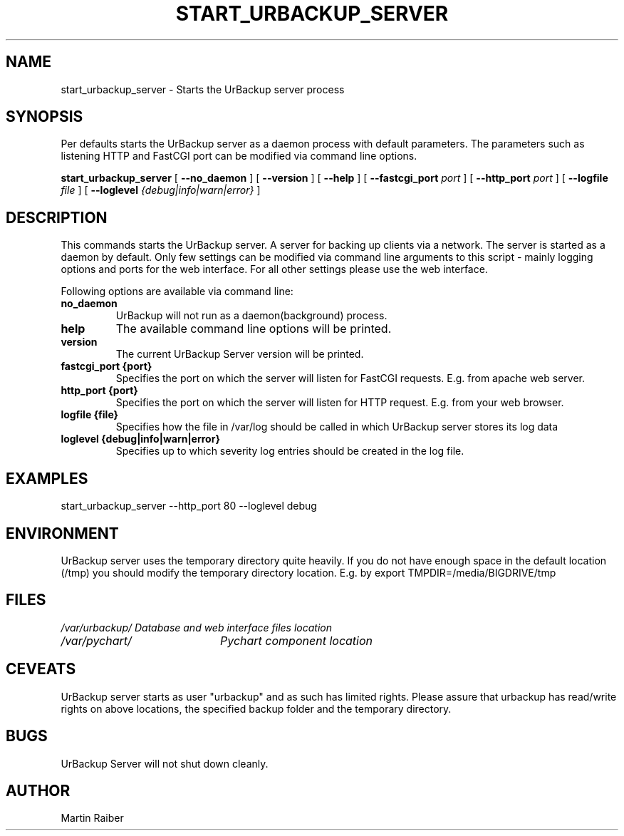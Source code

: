 .\" In .TH, FOO should be all caps, SECTION should be 1-8, maybe w/ subsection
.\" other parms are allowed: see man(7), man(1)
.\"
.\" This template provided by Tom Christiansen <tchrist@jhereg.perl.com>.
.\" 
.TH START_URBACKUP_SERVER 1 
.SH NAME
start_urbackup_server \- Starts the UrBackup server process
.SH SYNOPSIS
Per defaults starts the UrBackup server as a daemon process with default parameters.
The parameters such as listening HTTP and FastCGI port can be modified via command
line options.
.PP
.B start_urbackup_server
[
.B --no_daemon
]
[
.B --version
]
[
.B --help
]
[
.B --fastcgi_port
.I port
]
[
.B --http_port
.I port
]
[
.B --logfile
.I file
]
[
.B --loglevel
.I {debug|info|warn|error}
]
.SH DESCRIPTION
.\" Putting a newline after each sentence can generate better output.
This commands starts the UrBackup server. A server for backing up clients
via a network. The server is started as a daemon by default. Only few
settings can be modified via command line arguments to this script -
mainly logging options and ports for the web interface. For all other
settings please use the web interface.

Following options are available via command line:
.TP
.B no_daemon
UrBackup will not run as a daemon(background) process.
.TP
.B help
The available command line options will be printed.
.TP
.B version
The current UrBackup Server version will be printed.
.TP
.B fastcgi_port {port}
Specifies the port on which the server will listen for FastCGI requests. E.g.
from apache web server.
.TP
.B http_port {port}
Specifies the port on which the server will listen for HTTP request. E.g.
from your web browser.
.TP
.B logfile {file}
Specifies how the file in /var/log should be called in which UrBackup server
stores its log data
.TP
.B loglevel {debug|info|warn|error}
Specifies up to which severity log entries should be created in the log file.

.SH EXAMPLES
start_urbackup_server --http_port 80 --loglevel debug
.SH ENVIRONMENT
UrBackup server uses the temporary directory quite heavily. If you do not have
enough space in the default location (/tmp) you should modify the temporary
directory location. E.g. by
export TMPDIR=/media/BIGDRIVE/tmp

.SH FILES
.br
.nf
.\" set tabstop to longest possible filename, plus a wee bit
.ta \w'/usr/lib/perl/getopts.pl   'u
\fI/var/urbackup/	Database and web interface files location
\fI/var/pychart/	Pychart component location
.SH CEVEATS
UrBackup server starts as user "urbackup" and as such has limited rights.
Please assure that urbackup has read/write rights on above locations, the 
specified backup folder and the temporary directory.
.SH BUGS
UrBackup Server will not shut down cleanly.
.SH AUTHOR
Martin Raiber